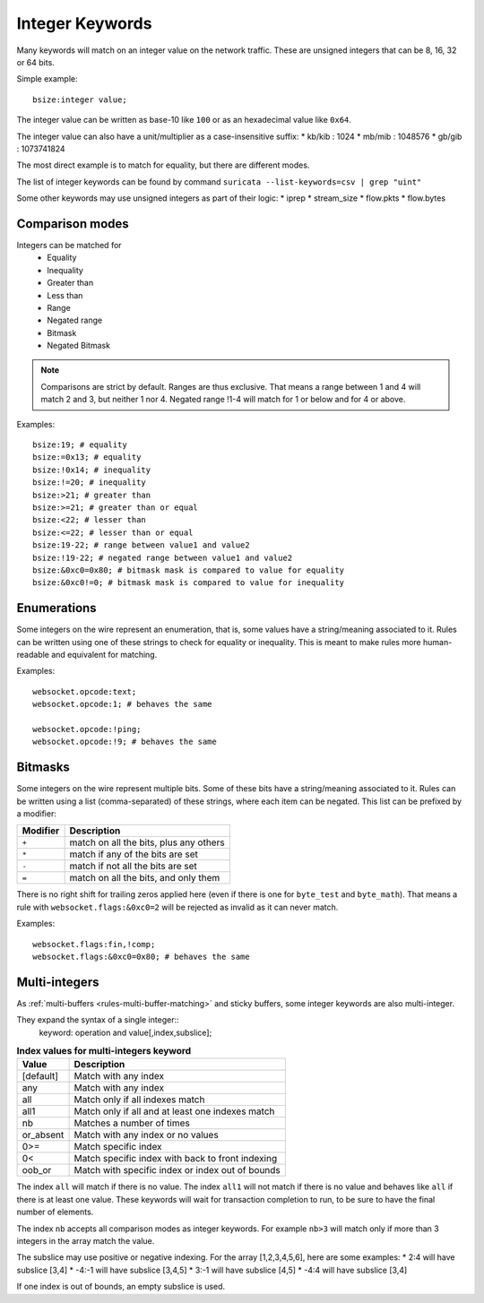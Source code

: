 .. _rules-integer-keywords:

Integer Keywords
================

Many keywords will match on an integer value on the network traffic.
These are unsigned integers that can be 8, 16, 32 or 64 bits.

Simple example::

    bsize:integer value;

The integer value can be written as base-10 like ``100`` or as 
an hexadecimal value like ``0x64``.

The integer value can also have a unit/multiplier as a
case-insensitive suffix:
* kb/kib : 1024
* mb/mib : 1048576
* gb/gib : 1073741824

The most direct example is to match for equality, but there are
different modes.

The list of integer keywords can be found by command
``suricata --list-keywords=csv | grep "uint"``

Some other keywords may use unsigned integers as part of their logic:
* iprep
* stream_size
* flow.pkts
* flow.bytes

Comparison modes
----------------

Integers can be matched for
  * Equality
  * Inequality
  * Greater than
  * Less than
  * Range
  * Negated range
  * Bitmask
  * Negated Bitmask

.. note::

    Comparisons are strict by default. Ranges are thus exclusive.
    That means a range between 1 and 4 will match 2 and 3, but neither 1 nor 4.
    Negated range !1-4 will match for 1 or below and for 4 or above.

Examples::

    bsize:19; # equality
    bsize:=0x13; # equality
    bsize:!0x14; # inequality
    bsize:!=20; # inequality
    bsize:>21; # greater than
    bsize:>=21; # greater than or equal
    bsize:<22; # lesser than
    bsize:<=22; # lesser than or equal
    bsize:19-22; # range between value1 and value2
    bsize:!19-22; # negated range between value1 and value2
    bsize:&0xc0=0x80; # bitmask mask is compared to value for equality
    bsize:&0xc0!=0; # bitmask mask is compared to value for inequality

Enumerations
------------

Some integers on the wire represent an enumeration, that is, some values
have a string/meaning associated to it.
Rules can be written using one of these strings to check for equality or inequality.
This is meant to make rules more human-readable and equivalent for matching.

Examples::

    websocket.opcode:text;
    websocket.opcode:1; # behaves the same

    websocket.opcode:!ping;
    websocket.opcode:!9; # behaves the same

Bitmasks
--------

Some integers on the wire represent multiple bits.
Some of these bits have a string/meaning associated to it.
Rules can be written using a list (comma-separated) of these strings,
where each item can be negated.
This list can be prefixed by a modifier:

========  ===================================
Modifier  Description
========  ===================================
``+``     match on all the bits, plus any others
``*``     match if any of the bits are set
``-``     match if not all the bits are set
``=``     match on all the bits, and only them
========  ===================================

There is no right shift for trailing zeros applied here (even if there is one
for ``byte_test`` and ``byte_math``). That means a rule with
``websocket.flags:&0xc0=2`` will be rejected as invalid as it can never match.

Examples::

    websocket.flags:fin,!comp;
    websocket.flags:&0xc0=0x80; # behaves the same

.. _multi-integers:

Multi-integers
--------------

As :ref:`multi-buffers <rules-multi-buffer-matching>` and sticky buffers,
some integer keywords are also multi-integer.

They expand the syntax of a single integer::
 keyword: operation and value[,index,subslice];

.. table:: **Index values for multi-integers keyword**

    =========  ================================================
    Value      Description
    =========  ================================================
    [default]  Match with any index
    any        Match with any index
    all        Match only if all indexes match
    all1       Match only if all and at least one indexes match
    nb         Matches a number of times
    or_absent  Match with any index or no values
    0>=        Match specific index
    0<         Match specific index with back to front indexing
    oob_or     Match with specific index or index out of bounds
    =========  ================================================

The index ``all`` will match if there is no value.
The index ``all1`` will not match if there is no value and behaves
like ``all`` if there is at least one value.
These keywords will wait for transaction completion to run, to
be sure to have the final number of elements.

The index ``nb`` accepts all comparison modes as integer keywords.
For example ``nb>3`` will match only if more than 3 integers in the
array match the value.

The subslice may use positive or negative indexing.
For the array [1,2,3,4,5,6], here are some examples:
* 2:4 will have subslice [3,4]
* -4:-1 will have subslice [3,4,5]
* 3:-1 will have subslice [4,5]
* -4:4 will have subslice [3,4]

If one index is out of bounds, an empty subslice is used.